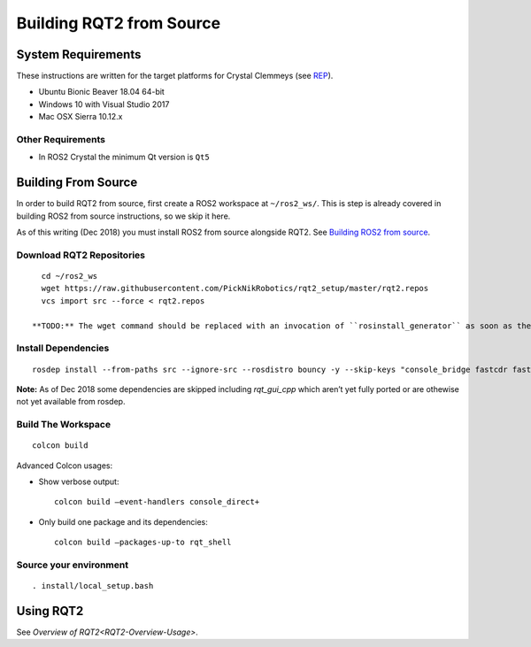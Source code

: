 Building RQT2 from Source
=========================

System Requirements
-------------------

These instructions are written for the target platforms for Crystal
Clemmeys (see `REP <http://www.ros.org/reps/rep-2000.html>`_).

- Ubuntu Bionic Beaver 18.04 64-bit
- Windows 10 with Visual Studio 2017
- Mac OSX Sierra 10.12.x

Other Requirements
~~~~~~~~~~~~~~~~~~

- In ROS2 Crystal the minimum Qt version is ``Qt5``

Building From Source
--------------------

In order to build RQT2 from source, first create a ROS2 workspace at ``~/ros2_ws/``.
This is step is already covered in building ROS2 from source instructions, so we skip it here.

As of this writing (Dec 2018) you must install ROS2 from source alongside RQT2. See `Building ROS2 from source <https://index.ros.org/doc/ros2/Installation/>`_.

Download RQT2 Repositories
~~~~~~~~~~~~~~~~~~~~~~~~~~

::

   cd ~/ros2_ws
   wget https://raw.githubusercontent.com/PickNikRobotics/rqt2_setup/master/rqt2.repos
   vcs import src --force < rqt2.repos

 **TODO:** The wget command should be replaced with an invocation of ``rosinstall_generator`` as soon as the packages have been released.


Install Dependencies
~~~~~~~~~~~~~~~~~~~~

::

   rosdep install --from-paths src --ignore-src --rosdistro bouncy -y --skip-keys "console_bridge fastcdr fastrtps libopensplice67 rti-connext-dds-5.3.1 urdfdom_headers rqt_gui_cpp"

**Note:** As of Dec 2018 some dependencies are skipped including *rqt_gui_cpp* which
aren’t yet fully ported or are othewise not yet available from rosdep.

Build The Workspace
~~~~~~~~~~~~~~~~~~~

::

   colcon build

Advanced Colcon usages:

-  Show verbose output:

   ::

     colcon build –event-handlers console_direct+

-  Only build one package and its dependencies:

   ::

     colcon build –packages-up-to rqt_shell

Source your environment
~~~~~~~~~~~~~~~~~~~~~~~

::

   . install/local_setup.bash


Using RQT2
----------

See `Overview of RQT2<RQT2-Overview-Usage>`.
